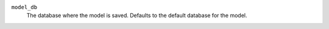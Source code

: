 ``model_db``
    The database where the model is saved. Defaults to the default database for the model.
